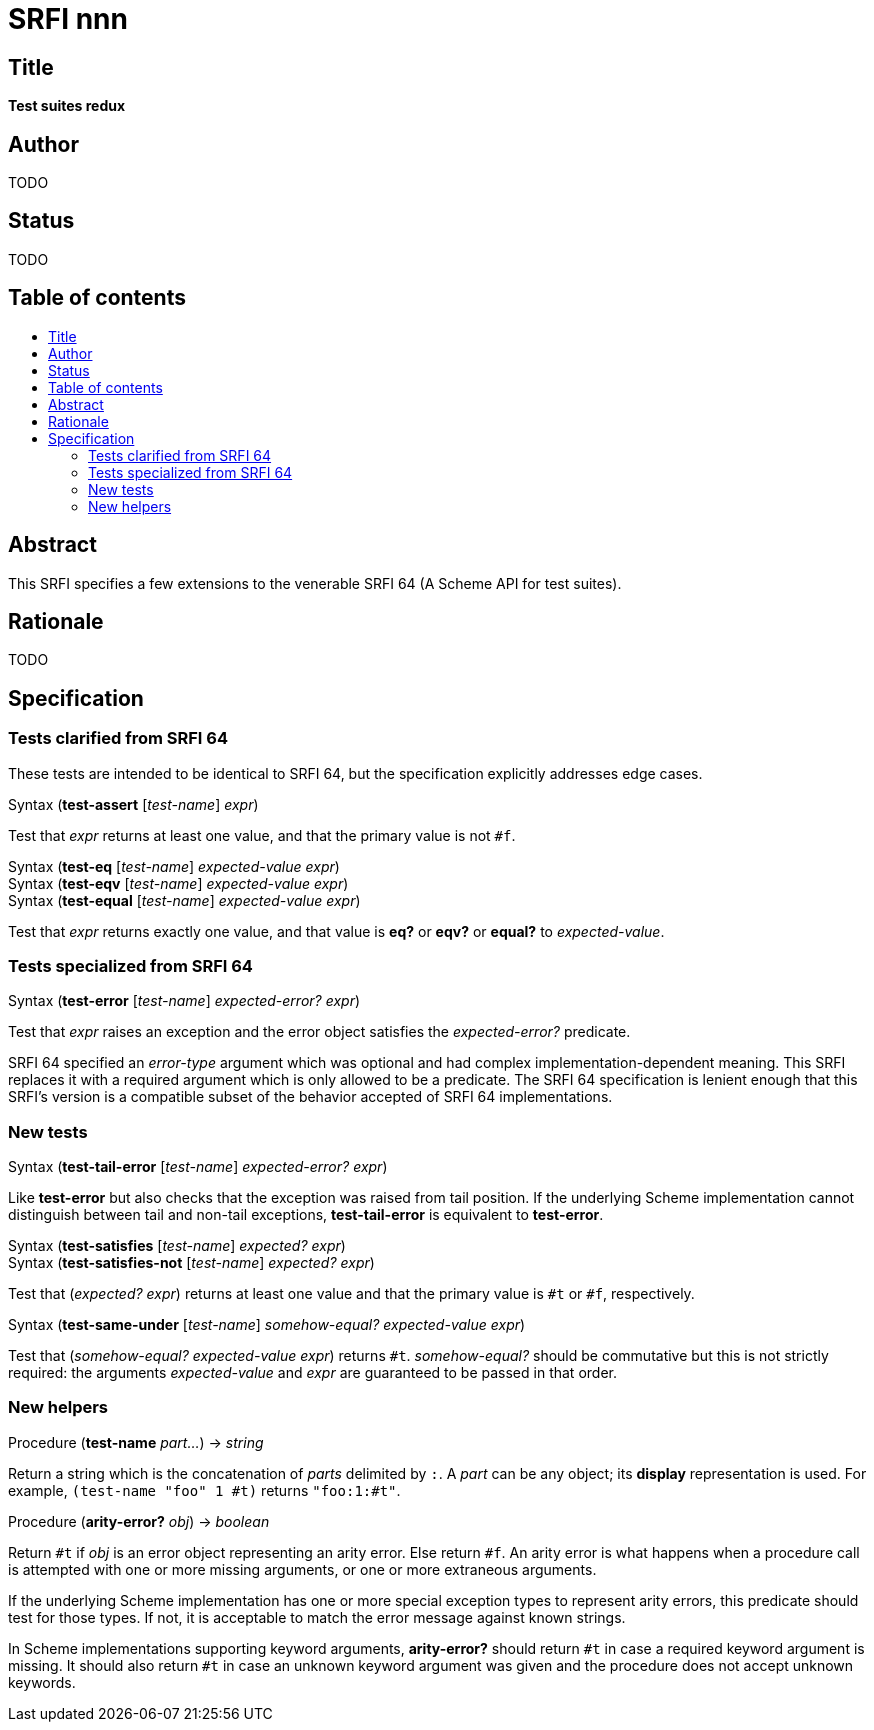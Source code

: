 = SRFI nnn
:toc: macro
:toc-title:

== Title

*Test suites redux*

== Author

TODO

== Status

TODO

== Table of contents

toc::[]

== Abstract

This SRFI specifies a few extensions to the venerable SRFI 64 (A
Scheme API for test suites).

== Rationale

TODO

== Specification

=== Tests clarified from SRFI 64

These tests are intended to be identical to SRFI 64, but the
specification explicitly addresses edge cases.

Syntax (*test-assert* [_test-name_] _expr_)

Test that _expr_ returns at least one value, and that the primary
value is not `#f`.

Syntax (*test-eq* [_test-name_] _expected-value_ _expr_) +
Syntax (*test-eqv* [_test-name_] _expected-value_ _expr_) +
Syntax (*test-equal* [_test-name_] _expected-value_ _expr_)

Test that _expr_ returns exactly one value, and that value is *eq?* or
*eqv?* or *equal?* to _expected-value_.

=== Tests specialized from SRFI 64

Syntax (*test-error* [_test-name_] _expected-error?_ _expr_)

Test that _expr_ raises an exception and the error object satisfies
the _expected-error?_ predicate.

SRFI 64 specified an _error-type_ argument which was optional and had
complex implementation-dependent meaning. This SRFI replaces it with a
required argument which is only allowed to be a predicate. The SRFI 64
specification is lenient enough that this SRFI's version is a
compatible subset of the behavior accepted of SRFI 64 implementations.

=== New tests

Syntax (*test-tail-error* [_test-name_] _expected-error?_ _expr_)

Like *test-error* but also checks that the exception was raised from
tail position. If the underlying Scheme implementation cannot
distinguish between tail and non-tail exceptions, *test-tail-error* is
equivalent to *test-error*.

Syntax (*test-satisfies* [_test-name_] _expected?_ _expr_) +
Syntax (*test-satisfies-not* [_test-name_] _expected?_ _expr_)

Test that (_expected?_ _expr_) returns at least one value and that the
primary value is `#t` or `#f`, respectively.

Syntax (*test-same-under* [_test-name_] _somehow-equal?_ _expected-value_ _expr_) +

Test that (_somehow-equal?_ _expected-value_ _expr_) returns `#t`.
_somehow-equal?_ should be commutative but this is not strictly
required: the arguments _expected-value_ and _expr_ are guaranteed to
be passed in that order.

=== New helpers

Procedure (*test-name* _part..._) -> _string_

Return a string which is the concatenation of _parts_ delimited by
`:`. A _part_ can be any object; its *display* representation is used.
For example, `(test-name "foo" 1 #t)` returns `"foo:1:#t"`.

Procedure (*arity-error?* _obj_) -> _boolean_

Return `#t` if _obj_ is an error object representing an arity error.
Else return `#f`. An arity error is what happens when a procedure call
is attempted with one or more missing arguments, or one or more
extraneous arguments.

If the underlying Scheme implementation has one or more special
exception types to represent arity errors, this predicate should test
for those types. If not, it is acceptable to match the error message
against known strings.

In Scheme implementations supporting keyword arguments, *arity-error?*
should return `#t` in case a required keyword argument is missing. It
should also return `#t` in case an unknown keyword argument was given
and the procedure does not accept unknown keywords.

